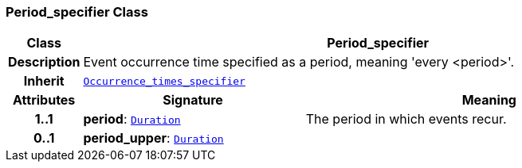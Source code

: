 === Period_specifier Class

[cols="^1,3,5"]
|===
h|*Class*
2+^h|*Period_specifier*

h|*Description*
2+a|Event occurrence time specified as a period, meaning 'every <period>'.

h|*Inherit*
2+|`<<_occurrence_times_specifier_class,Occurrence_times_specifier>>`

h|*Attributes*
^h|*Signature*
^h|*Meaning*

h|*1..1*
|*period*: `<<_duration_class,Duration>>`
a|The period in which events recur.

h|*0..1*
|*period_upper*: `<<_duration_class,Duration>>`
a|
|===
